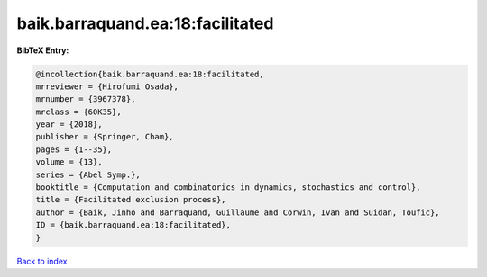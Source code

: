baik.barraquand.ea:18:facilitated
=================================

.. :cite:t:`baik.barraquand.ea:18:facilitated`

.. bibliography:: ../../All.bib

**BibTeX Entry:**

.. code-block:: bibtex

   @incollection{baik.barraquand.ea:18:facilitated,
   mrreviewer = {Hirofumi Osada},
   mrnumber = {3967378},
   mrclass = {60K35},
   year = {2018},
   publisher = {Springer, Cham},
   pages = {1--35},
   volume = {13},
   series = {Abel Symp.},
   booktitle = {Computation and combinatorics in dynamics, stochastics and control},
   title = {Facilitated exclusion process},
   author = {Baik, Jinho and Barraquand, Guillaume and Corwin, Ivan and Suidan, Toufic},
   ID = {baik.barraquand.ea:18:facilitated},
   }

`Back to index <../index>`_
